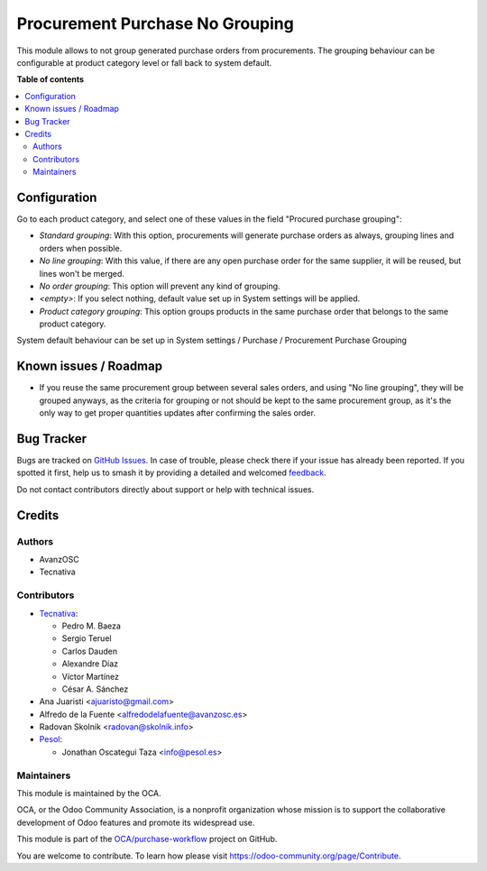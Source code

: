 ================================
Procurement Purchase No Grouping
================================

.. 
   !!!!!!!!!!!!!!!!!!!!!!!!!!!!!!!!!!!!!!!!!!!!!!!!!!!!
   !! This file is generated by oca-gen-addon-readme !!
   !! changes will be overwritten.                   !!
   !!!!!!!!!!!!!!!!!!!!!!!!!!!!!!!!!!!!!!!!!!!!!!!!!!!!
   !! source digest: sha256:30b3e307cc2ff2aa0e19310232426ba33b457b6e9c5754dc5bc4a929c75d106f
   !!!!!!!!!!!!!!!!!!!!!!!!!!!!!!!!!!!!!!!!!!!!!!!!!!!!

.. |badge1| image:: https://img.shields.io/badge/maturity-Beta-yellow.png
    :target: https://odoo-community.org/page/development-status
    :alt: Beta
.. |badge2| image:: https://img.shields.io/badge/licence-AGPL--3-blue.png
    :target: http://www.gnu.org/licenses/agpl-3.0-standalone.html
    :alt: License: AGPL-3
.. |badge3| image:: https://img.shields.io/badge/github-OCA%2Fpurchase--workflow-lightgray.png?logo=github
    :target: https://github.com/OCA/purchase-workflow/tree/17.0/procurement_purchase_no_grouping
    :alt: OCA/purchase-workflow
.. |badge4| image:: https://img.shields.io/badge/weblate-Translate%20me-F47D42.png
    :target: https://translation.odoo-community.org/projects/purchase-workflow-17-0/purchase-workflow-17-0-procurement_purchase_no_grouping
    :alt: Translate me on Weblate
.. |badge5| image:: https://img.shields.io/badge/runboat-Try%20me-875A7B.png
    :target: https://runboat.odoo-community.org/builds?repo=OCA/purchase-workflow&target_branch=17.0
    :alt: Try me on Runboat

|badge1| |badge2| |badge3| |badge4| |badge5|

This module allows to not group generated purchase orders from
procurements. The grouping behaviour can be configurable at product
category level or fall back to system default.

**Table of contents**

.. contents::
   :local:

Configuration
=============

Go to each product category, and select one of these values in the field
"Procured purchase grouping":

-  *Standard grouping*: With this option, procurements will generate
   purchase orders as always, grouping lines and orders when possible.
-  *No line grouping*: With this value, if there are any open purchase
   order for the same supplier, it will be reused, but lines won't be
   merged.
-  *No order grouping*: This option will prevent any kind of grouping.
-  *<empty>*: If you select nothing, default value set up in System
   settings will be applied.
-  *Product category grouping*: This option groups products in the same
   purchase order that belongs to the same product category.

System default behaviour can be set up in System settings / Purchase /
Procurement Purchase Grouping

Known issues / Roadmap
======================

-  If you reuse the same procurement group between several sales orders,
   and using "No line grouping", they will be grouped anyways, as the
   criteria for grouping or not should be kept to the same procurement
   group, as it's the only way to get proper quantities updates after
   confirming the sales order.

Bug Tracker
===========

Bugs are tracked on `GitHub Issues <https://github.com/OCA/purchase-workflow/issues>`_.
In case of trouble, please check there if your issue has already been reported.
If you spotted it first, help us to smash it by providing a detailed and welcomed
`feedback <https://github.com/OCA/purchase-workflow/issues/new?body=module:%20procurement_purchase_no_grouping%0Aversion:%2017.0%0A%0A**Steps%20to%20reproduce**%0A-%20...%0A%0A**Current%20behavior**%0A%0A**Expected%20behavior**>`_.

Do not contact contributors directly about support or help with technical issues.

Credits
=======

Authors
-------

* AvanzOSC
* Tecnativa

Contributors
------------

-  `Tecnativa <https://www.tecnativa.com>`__:

   -  Pedro M. Baeza
   -  Sergio Teruel
   -  Carlos Dauden
   -  Alexandre Díaz
   -  Víctor Martínez
   -  César A. Sánchez

-  Ana Juaristi <ajuaristo@gmail.com>
-  Alfredo de la Fuente <alfredodelafuente@avanzosc.es>
-  Radovan Skolnik <radovan@skolnik.info>
-  `Pesol <https://www.pesol.es>`__:

   -  Jonathan Oscategui Taza <info@pesol.es>

Maintainers
-----------

This module is maintained by the OCA.

.. image:: https://odoo-community.org/logo.png
   :alt: Odoo Community Association
   :target: https://odoo-community.org

OCA, or the Odoo Community Association, is a nonprofit organization whose
mission is to support the collaborative development of Odoo features and
promote its widespread use.

This module is part of the `OCA/purchase-workflow <https://github.com/OCA/purchase-workflow/tree/17.0/procurement_purchase_no_grouping>`_ project on GitHub.

You are welcome to contribute. To learn how please visit https://odoo-community.org/page/Contribute.
